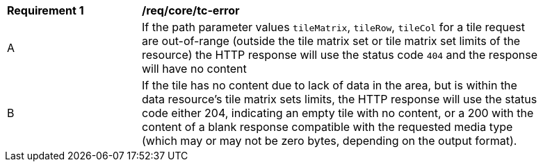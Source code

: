 [[req_core_core_tc-error]]
[width="90%",cols="2,6a"]
|===
^|*Requirement {counter:req-id}* |*/req/core/tc-error*
^|A |If the path parameter values `tileMatrix`, `tileRow`, `tileCol` for a tile request are out-of-range (outside the tile matrix set or tile matrix set limits of the resource) the HTTP response will use the status code `404` and the response will have no content
^|B |If the tile has no content due to lack of data in the area, but is within the data resource's tile matrix sets limits, the HTTP response will use the status code either 204, indicating an empty tile with no content, or a 200 with the content of a blank response compatible with the requested media type (which may or may not be zero bytes, depending on the output format).
|===
